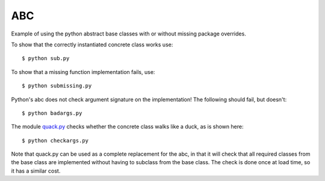 ABC
===

Example of using the python abstract base classes with or without missing
package overrides.

To show that the correctly instantiated concrete class works use::

    $ python sub.py

To show that a missing function implementation fails, use::

    $ python submissing.py

Python's abc does not check argument signature on the implementation!  The following
should fail, but doesn't::

    $ python badargs.py

The module `<quack.py>`_ checks whether the concrete class walks like a duck, as
is shown here::

    $ python checkargs.py

Note that quack.py can be used as a complete replacement for the abc, in that it will
check that all required classes from the base class are implemented without having to
subclass from the base class.  The check is done once at load time, so it has a similar
cost.

